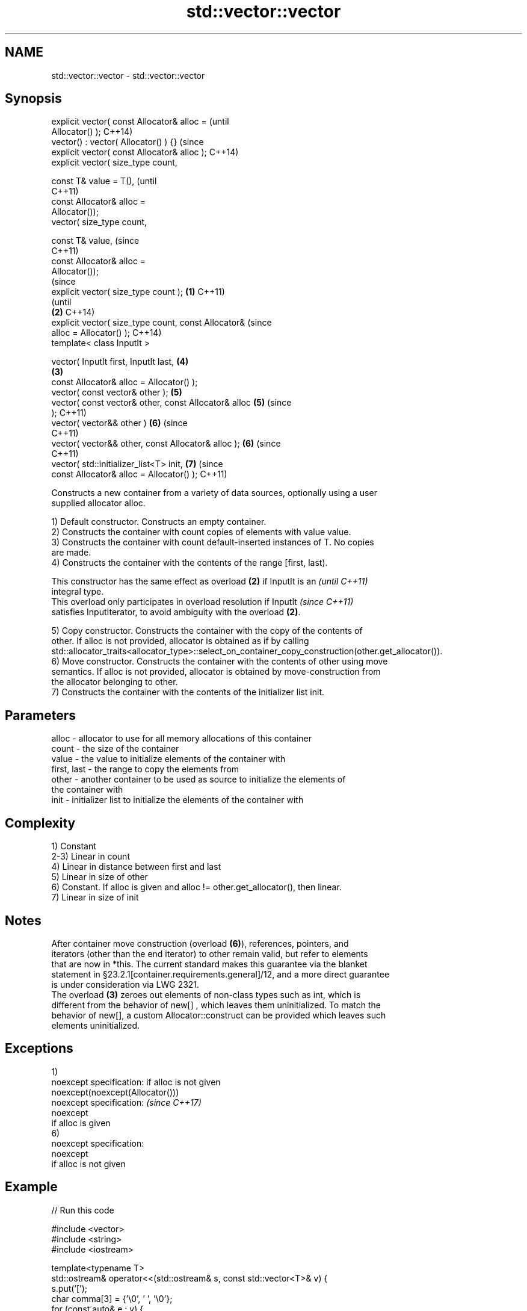.TH std::vector::vector 3 "2017.04.02" "http://cppreference.com" "C++ Standard Libary"
.SH NAME
std::vector::vector \- std::vector::vector

.SH Synopsis
   explicit vector( const Allocator& alloc =                    (until
   Allocator() );                                               C++14)
   vector() : vector( Allocator() ) {}                          (since
   explicit vector( const Allocator& alloc );                   C++14)
   explicit vector( size_type count,

                    const T& value = T(),                               (until
                                                                        C++11)
                    const Allocator& alloc =
   Allocator());
   vector( size_type count,

                    const T& value,                                     (since
                                                                        C++11)
                    const Allocator& alloc =
   Allocator());
                                                                                (since
   explicit vector( size_type count );                  \fB(1)\fP                     C++11)
                                                                                (until
                                                            \fB(2)\fP                 C++14)
   explicit vector( size_type count, const Allocator&                           (since
   alloc = Allocator() );                                                       C++14)
   template< class InputIt >

   vector( InputIt first, InputIt last,                                 \fB(4)\fP
                                                                \fB(3)\fP
           const Allocator& alloc = Allocator() );
   vector( const vector& other );                                       \fB(5)\fP
   vector( const vector& other, const Allocator& alloc                  \fB(5)\fP     (since
   );                                                                           C++11)
   vector( vector&& other )                                             \fB(6)\fP     (since
                                                                                C++11)
   vector( vector&& other, const Allocator& alloc );                    \fB(6)\fP     (since
                                                                                C++11)
   vector( std::initializer_list<T> init,                               \fB(7)\fP     (since
           const Allocator& alloc = Allocator() );                              C++11)

   Constructs a new container from a variety of data sources, optionally using a user
   supplied allocator alloc.

   1) Default constructor. Constructs an empty container.
   2) Constructs the container with count copies of elements with value value.
   3) Constructs the container with count default-inserted instances of T. No copies
   are made.
   4) Constructs the container with the contents of the range [first, last).

   This constructor has the same effect as overload \fB(2)\fP if InputIt is an  \fI(until C++11)\fP
   integral type.
   This overload only participates in overload resolution if InputIt      \fI(since C++11)\fP
   satisfies InputIterator, to avoid ambiguity with the overload \fB(2)\fP.

   5) Copy constructor. Constructs the container with the copy of the contents of
   other. If alloc is not provided, allocator is obtained as if by calling
   std::allocator_traits<allocator_type>::select_on_container_copy_construction(other.get_allocator()).
   6) Move constructor. Constructs the container with the contents of other using move
   semantics. If alloc is not provided, allocator is obtained by move-construction from
   the allocator belonging to other.
   7) Constructs the container with the contents of the initializer list init.

.SH Parameters

   alloc       - allocator to use for all memory allocations of this container
   count       - the size of the container
   value       - the value to initialize elements of the container with
   first, last - the range to copy the elements from
   other       - another container to be used as source to initialize the elements of
                 the container with
   init        - initializer list to initialize the elements of the container with

.SH Complexity

   1) Constant
   2-3) Linear in count
   4) Linear in distance between first and last
   5) Linear in size of other
   6) Constant. If alloc is given and alloc != other.get_allocator(), then linear.
   7) Linear in size of init

.SH Notes

   After container move construction (overload \fB(6)\fP), references, pointers, and
   iterators (other than the end iterator) to other remain valid, but refer to elements
   that are now in *this. The current standard makes this guarantee via the blanket
   statement in §23.2.1[container.requirements.general]/12, and a more direct guarantee
   is under consideration via LWG 2321.
   The overload \fB(3)\fP zeroes out elements of non-class types such as int, which is
   different from the behavior of new[] , which leaves them uninitialized. To match the
   behavior of new[], a custom Allocator::construct can be provided which leaves such
   elements uninitialized.

.SH Exceptions

   1)
   noexcept specification:  if alloc is not given
   noexcept(noexcept(Allocator()))
   noexcept specification:                        \fI(since C++17)\fP
   noexcept
     if alloc is given
   6)
   noexcept specification:  
   noexcept
     if alloc is not given

.SH Example

   
// Run this code

 #include <vector>
 #include <string>
 #include <iostream>
  
 template<typename T>
 std::ostream& operator<<(std::ostream& s, const std::vector<T>& v) {
     s.put('[');
     char comma[3] = {'\\0', ' ', '\\0'};
     for (const auto& e : v) {
         s << comma << e;
         comma[0] = ',';
     }
     return s << ']';
 }
  
 int main()
 {
     // c++11 initializer list syntax:
     std::vector<std::string> words1 {"the", "frogurt", "is", "also", "cursed"};
     std::cout << "words1: " << words1 << '\\n';
  
     // words2 == words1
     std::vector<std::string> words2(words1.begin(), words1.end());
     std::cout << "words2: " << words2 << '\\n';
  
     // words3 == words1
     std::vector<std::string> words3(words1);
     std::cout << "words3: " << words3 << '\\n';
  
     // words4 is {"Mo", "Mo", "Mo", "Mo", "Mo"}
     std::vector<std::string> words4(5, "Mo");
     std::cout << "words4: " << words4 << '\\n';
 }

.SH Output:

 words1: [the, frogurt, is, also, cursed]
 words2: [the, frogurt, is, also, cursed]
 words3: [the, frogurt, is, also, cursed]
 words4: [Mo, Mo, Mo, Mo, Mo]

.SH See also

   assign    assigns values to the container
             \fI(public member function)\fP 
   operator= assigns values to the container
             \fI(public member function)\fP 

   Categories:

     * conditionally noexcept
     * unconditionally noexcept
